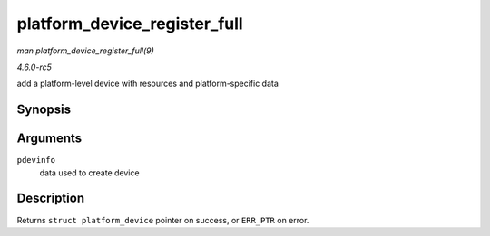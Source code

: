 .. -*- coding: utf-8; mode: rst -*-

.. _API-platform-device-register-full:

=============================
platform_device_register_full
=============================

*man platform_device_register_full(9)*

*4.6.0-rc5*

add a platform-level device with resources and platform-specific data


Synopsis
========

.. c:function:: struct platform_device * platform_device_register_full( const struct platform_device_info * pdevinfo )

Arguments
=========

``pdevinfo``
    data used to create device


Description
===========

Returns ``struct platform_device`` pointer on success, or ``ERR_PTR`` on
error.


.. ------------------------------------------------------------------------------
.. This file was automatically converted from DocBook-XML with the dbxml
.. library (https://github.com/return42/sphkerneldoc). The origin XML comes
.. from the linux kernel, refer to:
..
.. * https://github.com/torvalds/linux/tree/master/Documentation/DocBook
.. ------------------------------------------------------------------------------
